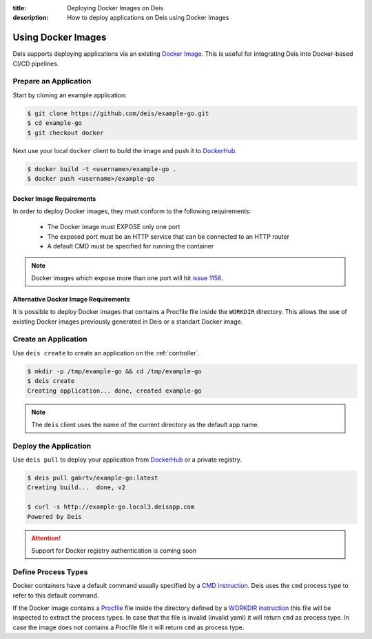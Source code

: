 :title: Deploying Docker Images on Deis
:description: How to deploy applications on Deis using Docker Images

.. _using-docker-images:

Using Docker Images
===================
Deis supports deploying applications via an existing `Docker Image`_.
This is useful for integrating Deis into Docker-based CI/CD pipelines.

Prepare an Application
----------------------
Start by cloning an example application:

.. code-block:: console

    $ git clone https://github.com/deis/example-go.git
    $ cd example-go
    $ git checkout docker

Next use your local ``docker`` client to build the image and push
it to `DockerHub`_.

.. code-block:: console

    $ docker build -t <username>/example-go .
    $ docker push <username>/example-go

Docker Image Requirements
^^^^^^^^^^^^^^^^^^^^^^^^^
In order to deploy Docker images, they must conform to the following requirements:

 * The Docker image must EXPOSE only one port
 * The exposed port must be an HTTP service that can be connected to an HTTP router
 * A default CMD must be specified for running the container

.. note::

    Docker images which expose more than one port will hit `issue 1156`_.

Alternative Docker Image Requirements
^^^^^^^^^^^^^^^^^^^^^^^^^^^^^^^^^^^^^
It is possible to deploy Docker images that contains a Procfile file inside the ``WORKDIR`` 
directory. This allows the use of existing Docker images previously generated in Deis or a
standart Docker image.


Create an Application
---------------------
Use ``deis create`` to create an application on the :ref:`controller`.

.. code-block:: console

    $ mkdir -p /tmp/example-go && cd /tmp/example-go
    $ deis create
    Creating application... done, created example-go

.. note::

    The ``deis`` client uses the name of the current directory as the
    default app name.

Deploy the Application
----------------------
Use ``deis pull`` to deploy your application from `DockerHub`_ or
a private registry.

.. code-block:: console

    $ deis pull gabrtv/example-go:latest
    Creating build...  done, v2

    $ curl -s http://example-go.local3.deisapp.com
    Powered by Deis

.. attention::

    Support for Docker registry authentication is coming soon

Define Process Types
--------------------
Docker containers have a default command usually specified by a `CMD instruction`_.
Deis uses the ``cmd`` process type to refer to this default command.

If the Docker image contains a `Procfile`_ file inside the directory defined by a `WORKDIR instruction`_ this 
file will be inspected to extract the process types. In case that the file is invalid (invalid yaml) 
it will return ``cmd`` as process type.
In case the image does not contains a Procfile file it will return ``cmd`` as process type.


.. _`Docker Image`: https://docs.docker.com/introduction/understanding-docker/
.. _`DockerHub`: https://registry.hub.docker.com/
.. _`CMD instruction`: https://docs.docker.com/reference/builder/#cmd
.. _`issue 1156`: https://github.com/deis/deis/issues/1156
.. _`WORKDIR instruction`: https://docs.docker.com/reference/builder/#workdir
.. _`Procfile`: https://devcenter.heroku.com/articles/procfile
